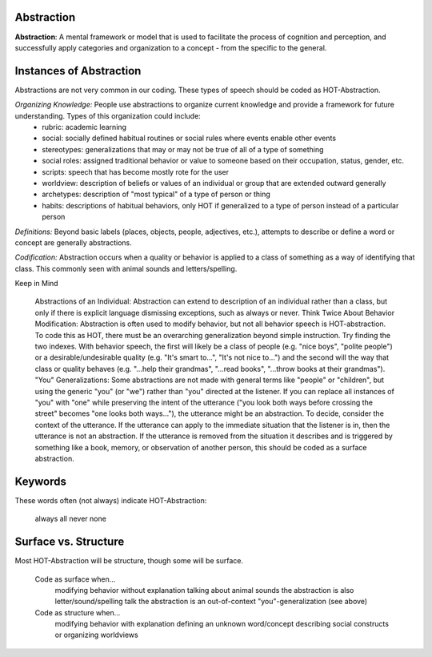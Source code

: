 .. _abstraction:

Abstraction
===========

**Abstraction**: A mental framework or model that is used to facilitate the process of cognition and perception, and successfully apply categories and organization to a concept - from the specific to the general.

Instances of Abstraction
========================

Abstractions are not very common in our coding. These types of speech should be coded as HOT-Abstraction.

*Organizing Knowledge:* People use abstractions to organize current knowledge and provide a framework for future understanding. Types of this organization could include:
   *    rubric: academic learning
   *    social: socially defined habitual routines or social rules where events enable other events
   *    stereotypes: generalizations that may or may not be true of all of a type of something
   *    social roles: assigned traditional behavior or value to someone based on their occupation, status, gender, etc.
   *    scripts: speech that has become mostly rote for the user
   *    worldview: description of beliefs or values of an individual or group that are extended outward generally
   *    archetypes: description of "most typical" of a type of person or thing
   *    habits: descriptions of habitual behaviors, only HOT if generalized to a type of person instead of a particular person
   
*Definitions:* Beyond basic labels (places, objects, people, adjectives, etc.), attempts to describe or define a word or concept are generally abstractions.

*Codification:* Abstraction occurs when a quality or behavior is applied to a class of something as a way of identifying that class. This commonly seen with animal sounds and letters/spelling.

Keep in Mind

    Abstractions of an Individual: Abstraction can extend to description of an individual rather than a class, but only if there is explicit language dismissing exceptions, such as always or never.
    Think Twice About Behavior Modification: Abstraction is often used to modify behavior, but not all behavior speech is HOT-abstraction. To code this as HOT, there must be an overarching generalization beyond simple instruction. Try finding the two indexes. With behavior speech, the first will likely be a class of people (e.g. "nice boys", "polite people") or a desirable/undesirable quality (e.g. "It's smart to...", "It's not nice to...") and the second will the way that class or quality behaves (e.g. "...help their grandmas", "...read books", "...throw books at their grandmas").
    "You" Generalizations: Some abstractions are not made with general terms like "people" or "children", but using the generic "you" (or "we") rather than "you" directed at the listener. If you can replace all instances of "you" with "one" while preserving the intent of the utterance ("you look both ways before crossing the street" becomes "one looks both ways..."), the utterance might be an abstraction. To decide, consider the context of the utterance. If the utterance can apply to the immediate situation that the listener is in, then the utterance is not an abstraction. If the utterance is removed from the situation it describes and is triggered by something like a book, memory, or observation of another person, this should be coded as a surface abstraction.

Keywords
========

These words often (not always) indicate HOT-Abstraction:

    always
    all
    never
    none

Surface vs. Structure
======================

Most HOT-Abstraction will be structure, though some will be surface.

    Code as surface when...
        modifying behavior without explanation
        talking about animal sounds
        the abstraction is also letter/sound/spelling talk
        the abstraction is an out-of-context "you"-generalization (see above)
    Code as structure when...
        modifying behavior with explanation
        defining an unknown word/concept
        describing social constructs or organizing worldviews
